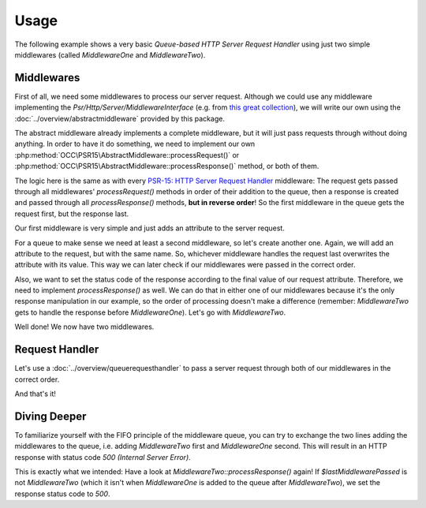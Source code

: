 .. title:: Usage

Usage
#####

.. sidebar:: Table of Contents
  .. contents::

The following example shows a very basic *Queue-based HTTP Server Request Handler* using just two simple middlewares
(called `MiddlewareOne` and `MiddlewareTwo`).

Middlewares
===========

First of all, we need some middlewares to process our server request. Although we could use any middleware implementing
the `Psr/Http/Server/MiddlewareInterface` (e.g. from `this great collection <https://github.com/middlewares>`_), we
will write our own using the :doc:`../overview/abstractmiddleware` provided by this package.

The abstract middleware already implements a complete middleware, but it will just pass requests through without doing
anything. In order to have it do something, we need to implement our own :php:method:`OCC\PSR15\AbstractMiddleware::processRequest()`
or :php:method:`OCC\PSR15\AbstractMiddleware::processResponse()` method, or both of them.

The logic here is the same as with every `PSR-15: HTTP Server Request Handler <https://www.php-fig.org/psr/psr-15/>`_
middleware: The request gets passed through all middlewares' `processRequest()` methods in order of their addition to
the queue, then a response is created and passed through all `processResponse()` methods, **but in reverse order**! So
the first middleware in the queue gets the request first, but the response last.

Our first middleware is very simple and just adds an attribute to the server request.

.. code-block:: php
  use OCC\PSR15\AbstractMiddleware;
  use Psr\Http\Message\ServerRequestInterface as ServerRequest;

  class MiddlewareOne extends AbstractMiddleware
  {
      /**
       * Process an incoming server request before delegating to next middleware.
       *
       * @param ServerRequest $request The incoming server request
       *
       * @return ServerRequest The processed server request
       */
      protected function processRequest(ServerRequest $request): ServerRequest
      {
          // Let's just add a new attribute to the request to later check
          // which middleware was passed last.
          return $request->withAttribute('LastMiddlewarePassed', 'MiddlewareOne');
      }
  }

For a queue to make sense we need at least a second middleware, so let's create another one. Again, we will add an
attribute to the request, but with the same name. So, whichever middleware handles the request last overwrites the
attribute with its value. This way we can later check if our middlewares were passed in the correct order.

.. code-block:: php
  use OCC\PSR15\AbstractMiddleware;
  use Psr\Http\Message\ServerRequestInterface as ServerRequest;

  class MiddlewareTwo extends AbstractMiddleware
  {
      /**
       * Process an incoming server request before delegating to next middleware.
       *
       * @param ServerRequest $request The incoming server request
       *
       * @return ServerRequest The processed server request
       */
      protected function processRequest(ServerRequest $request): ServerRequest
      {
          // We add the same request attribute as in MiddlewareOne, effectively
          // overwriting its value.
          return $request->withAttribute('LastMiddlewarePassed', 'MiddlewareTwo');
      }
  }

Also, we want to set the status code of the response according to the final value of our request attribute. Therefore,
we need to implement `processResponse()` as well. We can do that in either one of our middlewares because it's the only
response manipulation in our example, so the order of processing doesn't make a difference (remember: `MiddlewareTwo`
gets to handle the response before `MiddlewareOne`). Let's go with `MiddlewareTwo`.

.. code-block:: php
  use OCC\PSR15\AbstractMiddleware;
  use Psr\Http\Message\ResponseInterface as Response;
  use Psr\Http\Message\ServerRequestInterface as ServerRequest;

  class MiddlewareTwo extends AbstractMiddleware
  {
      // MiddlewareTwo::processRequest() remains unchanged (see above).

      /**
       * Process an incoming response before returning it to previous middleware.
       *
       * @param Response $response The incoming response
       *
       * @return Response The processed response
       */
      protected function processResponse(Response $response): Response
      {
          // First we need to get the request attribute.
          $lastMiddlewarePassed = $this->requestHandler->request->getAttribute('LastMiddlewarePassed');
          if ($lastMiddlewarePassed === 'MiddlewareTwo') {
              // Great, MiddlewareTwo was passed after MiddlewareOne,
              // let's return status code 200!
              return $response->withStatus(200);
          } else {
              // Oh no, something went wrong! We'll send status code 500.
              return $response->withStatus(500);
          }
      }
  }

Well done! We now have two middlewares.

Request Handler
===============

Let's use a :doc:`../overview/queuerequesthandler` to pass a server request through both of our middlewares in the
correct order.

.. code-block:: php
  use OCC\PSR15\QueueRequestHandler;

  // First of all, we instantiate the request handler.
  // At this point we could already provide an array of middlewares as argument and
  // skip the next step, but then we wouldn't learn how to use the MiddlewareQueue.
  $requestHandler = new QueueRequestHandler();

  // We can access the MiddlewareQueue as a property of the request handler.
  // Let's add both of our middlewares, MiddlewareOne and MiddlewareTwo. Since
  // this is a FIFO queue, the order is very important!
  $requestHandler->queue->enqueue(new MiddlewareOne());
  $requestHandler->queue->enqueue(new MiddlewareTwo());

  // And we are ready to handle incoming requests!
  // We don't even need to pass the server request to this method, because
  // the constructor already took care of that!
  $finalResponse = $requestHandler->handle();

  // Now we can pass the final response back to our application.
  // Alternatively, we can also return it directly to the client.
  $requestHandler->respond();

  // If we did everything right, the client should now receive an HTTP response
  // with status code 200 (OK).

And that's it!

Diving Deeper
=============

To familiarize yourself with the FIFO principle of the middleware queue, you can try to exchange the two lines adding
the middlewares to the queue, i.e. adding `MiddlewareTwo` first and `MiddlewareOne` second. This will result in an HTTP
response with status code `500 (Internal Server Error)`.

This is exactly what we intended: Have a look at `MiddlewareTwo::processResponse()` again! If `$lastMiddlewarePassed`
is not `MiddlewareTwo` (which it isn't when `MiddlewareOne` is added to the queue after `MiddlewareTwo`), we set the
response status code to `500`.
